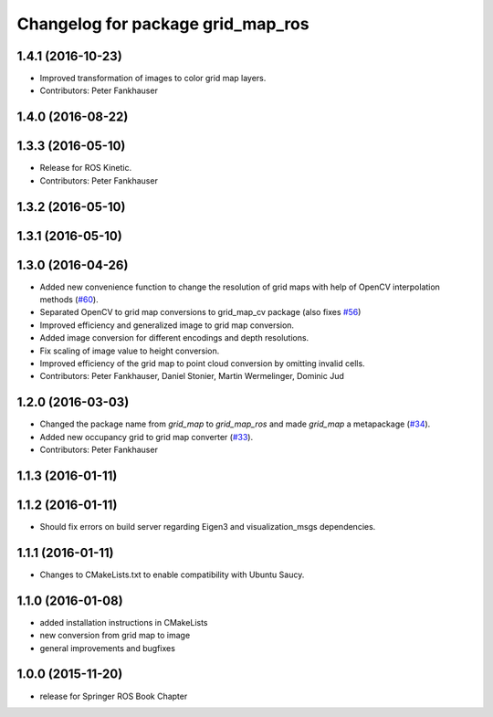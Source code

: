 ^^^^^^^^^^^^^^^^^^^^^^^^^^^^^^^^^^
Changelog for package grid_map_ros
^^^^^^^^^^^^^^^^^^^^^^^^^^^^^^^^^^

1.4.1 (2016-10-23)
------------------
* Improved transformation of images to color grid map layers.
* Contributors: Peter Fankhauser

1.4.0 (2016-08-22)
------------------

1.3.3 (2016-05-10)
------------------
* Release for ROS Kinetic.
* Contributors: Peter Fankhauser

1.3.2 (2016-05-10)
------------------

1.3.1 (2016-05-10)
------------------

1.3.0 (2016-04-26)
------------------
* Added new convenience function to change the resolution of grid maps with help of OpenCV interpolation methods (`#60 <https://github.com/ethz-asl/grid_map/issues/60>`_).
* Separated OpenCV to grid map conversions to grid_map_cv package (also fixes `#56 <https://github.com/ethz-asl/grid_map/issues/56>`_)
* Improved efficiency and generalized image to grid map conversion.
* Added image conversion for different encodings and depth resolutions.
* Fix scaling of image value to height conversion.
* Improved efficiency of the grid map to point cloud conversion by omitting invalid cells.
* Contributors: Peter Fankhauser, Daniel Stonier, Martin Wermelinger, Dominic Jud

1.2.0 (2016-03-03)
------------------
* Changed the package name from `grid_map` to `grid_map_ros` and made `grid_map` a metapackage (`#34 <https://github.com/ethz-asl/grid_map/issues/34>`_).
* Added new occupancy grid to grid map converter (`#33 <https://github.com/ethz-asl/grid_map/issues/33>`_).
* Contributors: Peter Fankhauser

1.1.3 (2016-01-11)
------------------

1.1.2 (2016-01-11)
------------------
* Should fix errors on build server regarding Eigen3 and visualization_msgs dependencies.

1.1.1 (2016-01-11)
------------------
* Changes to CMakeLists.txt to enable compatibility with Ubuntu Saucy.

1.1.0 (2016-01-08)
-------------------
* added installation instructions in CMakeLists
* new conversion from grid map to image
* general improvements and bugfixes

1.0.0 (2015-11-20)
-------------------
* release for Springer ROS Book Chapter
